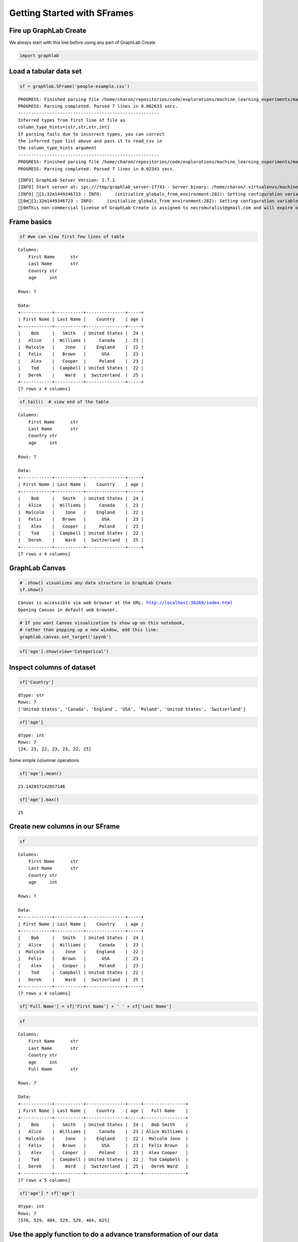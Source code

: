 
Getting Started with SFrames
============================

Fire up GraphLab Create
-----------------------

We always start with this line before using any part of GraphLab Create

.. code:: python

    import graphlab

Load a tabular data set
-----------------------

.. code:: python

    sf = graphlab.SFrame('people-example.csv')


.. parsed-literal::

    PROGRESS: Finished parsing file /home/charon/repositories/code/explorations/machine_learning_experiments/machine_learning/coursera/foundations/week_1/people-example.csv
    PROGRESS: Parsing completed. Parsed 7 lines in 0.062633 secs.
    ------------------------------------------------------
    Inferred types from first line of file as 
    column_type_hints=[str,str,str,int]
    If parsing fails due to incorrect types, you can correct
    the inferred type list above and pass it to read_csv in
    the column_type_hints argument
    ------------------------------------------------------
    PROGRESS: Finished parsing file /home/charon/repositories/code/explorations/machine_learning_experiments/machine_learning/coursera/foundations/week_1/people-example.csv
    PROGRESS: Parsing completed. Parsed 7 lines in 0.02343 secs.


.. parsed-literal::

    [INFO] GraphLab Server Version: 1.7.1
    [INFO] Start server at: ipc:///tmp/graphlab_server-17743 - Server binary: /home/charon/.virtualenvs/machinelearning/lib/python2.7/site-packages/graphlab/unity_server - Server log: /tmp/graphlab_server_1449346723.log
    [INFO] [1;32m1449346723 : INFO:     (initialize_globals_from_environment:282): Setting configuration variable GRAPHLAB_FILEIO_ALTERNATIVE_SSL_CERT_FILE to /home/charon/.virtualenvs/machinelearning/local/lib/python2.7/site-packages/certifi/cacert.pem
    [0m[1;32m1449346723 : INFO:     (initialize_globals_from_environment:282): Setting configuration variable GRAPHLAB_FILEIO_ALTERNATIVE_SSL_CERT_DIR to 
    [0mThis non-commercial license of GraphLab Create is assigned to necromuralist@gmail.com and will expire on October 20, 2016. For commercial licensing options, visit https://dato.com/buy/.
    


Frame basics
------------

.. code:: python

    sf #we can view first few lines of table




.. parsed-literal::

    Columns:
    	First Name	str
    	Last Name	str
    	Country	str
    	age	int
    
    Rows: 7
    
    Data:
    +------------+-----------+---------------+-----+
    | First Name | Last Name |    Country    | age |
    +------------+-----------+---------------+-----+
    |    Bob     |   Smith   | United States |  24 |
    |   Alice    |  Williams |     Canada    |  23 |
    |  Malcolm   |    Jone   |    England    |  22 |
    |   Felix    |   Brown   |      USA      |  23 |
    |    Alex    |   Cooper  |     Poland    |  23 |
    |    Tod     |  Campbell | United States |  22 |
    |   Derek    |    Ward   |  Switzerland  |  25 |
    +------------+-----------+---------------+-----+
    [7 rows x 4 columns]



.. code:: python

    sf.tail()  # view end of the table




.. parsed-literal::

    Columns:
    	First Name	str
    	Last Name	str
    	Country	str
    	age	int
    
    Rows: 7
    
    Data:
    +------------+-----------+---------------+-----+
    | First Name | Last Name |    Country    | age |
    +------------+-----------+---------------+-----+
    |    Bob     |   Smith   | United States |  24 |
    |   Alice    |  Williams |     Canada    |  23 |
    |  Malcolm   |    Jone   |    England    |  22 |
    |   Felix    |   Brown   |      USA      |  23 |
    |    Alex    |   Cooper  |     Poland    |  23 |
    |    Tod     |  Campbell | United States |  22 |
    |   Derek    |    Ward   |  Switzerland  |  25 |
    +------------+-----------+---------------+-----+
    [7 rows x 4 columns]



GraphLab Canvas
---------------

.. code:: python

    # .show() visualizes any data structure in GraphLab Create
    sf.show()


.. parsed-literal::

    Canvas is accessible via web browser at the URL: http://localhost:38269/index.html
    Opening Canvas in default web browser.


.. code:: python

    # If you want Canvas visualization to show up on this notebook, 
    # rather than popping up a new window, add this line:
    graphlab.canvas.set_target('ipynb')

.. code:: python

    sf['age'].show(view='Categorical')




Inspect columns of dataset
--------------------------

.. code:: python

    sf['Country']




.. parsed-literal::

    dtype: str
    Rows: 7
    ['United States', 'Canada', 'England', 'USA', 'Poland', 'United States', 'Switzerland']



.. code:: python

    sf['age']




.. parsed-literal::

    dtype: int
    Rows: 7
    [24, 23, 22, 23, 23, 22, 25]



Some simple columnar operations

.. code:: python

    sf['age'].mean()




.. parsed-literal::

    23.142857142857146



.. code:: python

    sf['age'].max()




.. parsed-literal::

    25



Create new columns in our SFrame
--------------------------------

.. code:: python

    sf




.. parsed-literal::

    Columns:
    	First Name	str
    	Last Name	str
    	Country	str
    	age	int
    
    Rows: 7
    
    Data:
    +------------+-----------+---------------+-----+
    | First Name | Last Name |    Country    | age |
    +------------+-----------+---------------+-----+
    |    Bob     |   Smith   | United States |  24 |
    |   Alice    |  Williams |     Canada    |  23 |
    |  Malcolm   |    Jone   |    England    |  22 |
    |   Felix    |   Brown   |      USA      |  23 |
    |    Alex    |   Cooper  |     Poland    |  23 |
    |    Tod     |  Campbell | United States |  22 |
    |   Derek    |    Ward   |  Switzerland  |  25 |
    +------------+-----------+---------------+-----+
    [7 rows x 4 columns]



.. code:: python

    sf['Full Name'] = sf['First Name'] + ' ' + sf['Last Name']

.. code:: python

    sf




.. parsed-literal::

    Columns:
    	First Name	str
    	Last Name	str
    	Country	str
    	age	int
    	Full Name	str
    
    Rows: 7
    
    Data:
    +------------+-----------+---------------+-----+----------------+
    | First Name | Last Name |    Country    | age |   Full Name    |
    +------------+-----------+---------------+-----+----------------+
    |    Bob     |   Smith   | United States |  24 |   Bob Smith    |
    |   Alice    |  Williams |     Canada    |  23 | Alice Williams |
    |  Malcolm   |    Jone   |    England    |  22 |  Malcolm Jone  |
    |   Felix    |   Brown   |      USA      |  23 |  Felix Brown   |
    |    Alex    |   Cooper  |     Poland    |  23 |  Alex Cooper   |
    |    Tod     |  Campbell | United States |  22 |  Tod Campbell  |
    |   Derek    |    Ward   |  Switzerland  |  25 |   Derek Ward   |
    +------------+-----------+---------------+-----+----------------+
    [7 rows x 5 columns]



.. code:: python

    sf['age'] * sf['age']




.. parsed-literal::

    dtype: int
    Rows: 7
    [576, 529, 484, 529, 529, 484, 625]



Use the apply function to do a advance transformation of our data
-----------------------------------------------------------------

.. code:: python

    sf['Country']




.. parsed-literal::

    dtype: str
    Rows: 7
    ['United States', 'Canada', 'England', 'USA', 'Poland', 'United States', 'Switzerland']



.. code:: python

    sf['Country'].show()




.. code:: python

    def transform_country(country):
        if country == 'USA':
            return 'United States'
        else:
            return country

.. code:: python

    transform_country('Brazil')




.. parsed-literal::

    'Brazil'



.. code:: python

    transform_country('Brasil')




.. parsed-literal::

    'Brasil'



.. code:: python

    transform_country('USA')




.. parsed-literal::

    'United States'



.. code:: python

    sf['Country'].apply(transform_country)




.. parsed-literal::

    dtype: str
    Rows: 7
    ['United States', 'Canada', 'England', 'United States', 'Poland', 'United States', 'Switzerland']



.. code:: python

    sf['Country'] = sf['Country'].apply(transform_country)

.. code:: python

    sf['Country'].show()




.. code:: python

    sf['Country'].apply(lambda x: x.lower())




.. parsed-literal::

    dtype: str
    Rows: 7
    ['united states', 'canada', 'england', 'united states', 'poland', 'united states', 'switzerland']



.. code:: python

    sf['Country'].show()



